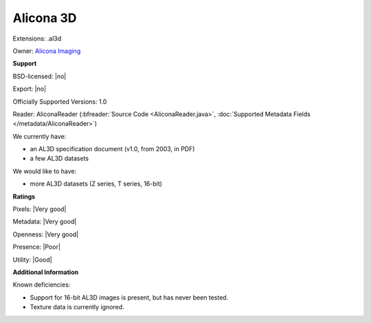 .. index:: Alicona 3D
.. index:: .al3d

Alicona 3D
===============================================================================

Extensions: .al3d


Owner: `Alicona Imaging <https://www.alicona.com/>`_

**Support**


BSD-licensed: |no|

Export: |no|

Officially Supported Versions: 1.0

Reader: AliconaReader (:bfreader:`Source Code <AliconaReader.java>`, :doc:`Supported Metadata Fields </metadata/AliconaReader>`)




We currently have:

* an AL3D specification document (v1.0, from 2003, in PDF)
* a few AL3D datasets

We would like to have:

* more AL3D datasets (Z series, T series, 16-bit)

**Ratings**


Pixels: |Very good|

Metadata: |Very good|

Openness: |Very good|

Presence: |Poor|

Utility: |Good|

**Additional Information**


Known deficiencies: 

- Support for 16-bit AL3D images is present, but has never been tested. 
- Texture data is currently ignored.
